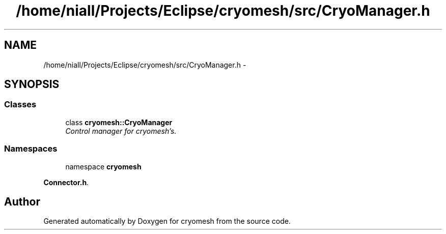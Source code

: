 .TH "/home/niall/Projects/Eclipse/cryomesh/src/CryoManager.h" 3 "Mon Mar 14 2011" "cryomesh" \" -*- nroff -*-
.ad l
.nh
.SH NAME
/home/niall/Projects/Eclipse/cryomesh/src/CryoManager.h \- 
.SH SYNOPSIS
.br
.PP
.SS "Classes"

.in +1c
.ti -1c
.RI "class \fBcryomesh::CryoManager\fP"
.br
.RI "\fIControl manager for cryomesh's. \fP"
.in -1c
.SS "Namespaces"

.in +1c
.ti -1c
.RI "namespace \fBcryomesh\fP"
.br
.PP

.RI "\fI\fBConnector.h\fP. \fP"
.in -1c
.SH "Author"
.PP 
Generated automatically by Doxygen for cryomesh from the source code.
